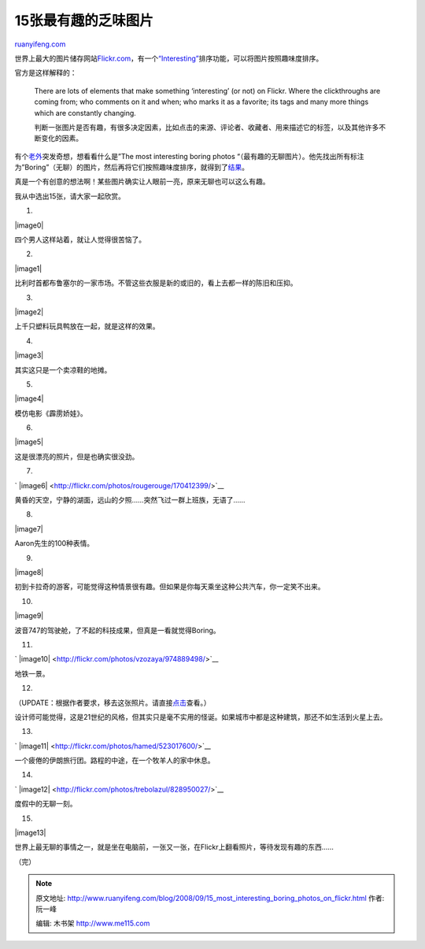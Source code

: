 .. _200809_15_most_interesting_boring_photos_on_flickr:

15张最有趣的乏味图片
=======================================

`ruanyifeng.com <http://www.ruanyifeng.com/blog/2008/09/15_most_interesting_boring_photos_on_flickr.html>`__

世界上最大的图片储存网站\ `Flickr.com <http://flickr.com/>`__\ ，有一个\ `“Interesting” <http://flickr.com/explore/interesting/>`__\ 排序功能，可以将图片按照趣味度排序。

官方是这样解释的：

    There are lots of elements that make something ‘interesting’ (or
    not) on Flickr. Where the clickthroughs are coming from; who
    comments on it and when; who marks it as a favorite; its tags and
    many more things which are constantly changing.

    判断一张图片是否有趣，有很多决定因素，比如点击的来源、评论者、收藏者、用来描述它的标签，以及其他许多不断变化的因素。

有个\ `老外 <http://www.blog.ni9e.com/archives/2008/09/most_interestin.html>`__\ 突发奇想，想看看什么是”The
most interesting boring photos
“（最有趣的无聊图片）。他先找出所有标注为”Boring”（无聊）的图片，然后再将它们按照趣味度排序，就得到了\ `结果 <http://flickr.com/search/?s=int&q=boring&m=text>`__\ 。

真是一个有创意的想法啊！某些图片确实让人眼前一亮，原来无聊也可以这么有趣。

我从中选出15张，请大家一起欣赏。

1.

|image0|

四个男人这样站着，就让人觉得很苦恼了。

2.

|image1|

比利时首都布鲁塞尔的一家市场。不管这些衣服是新的或旧的，看上去都一样的陈旧和压抑。

3.

|image2|

上千只塑料玩具鸭放在一起，就是这样的效果。

4.

|image3|

其实这只是一个卖凉鞋的地摊。

5.

|image4|

模仿电影《霹雳娇娃》。

6.

|image5|

这是很漂亮的照片，但是也确实很没劲。

7.

`
|image6| <http://flickr.com/photos/rougerouge/170412399/>`__

黄昏的天空，宁静的湖面，远山的夕照……突然飞过一群上班族，无语了……

8.

|image7|

Aaron先生的100种表情。

9.

|image8|

初到卡拉奇的游客，可能觉得这种情景很有趣。但如果是你每天乘坐这种公共汽车，你一定笑不出来。

10.

|image9|

波音747的驾驶舱，了不起的科技成果，但真是一看就觉得Boring。

11.

`
|image10| <http://flickr.com/photos/vzozaya/974889498/>`__

地铁一景。

12.

（UPDATE：根据作者要求，移去这张照片。请直接\ `点击 <http://flickr.com/photos/ahyc/232257642/>`__\ 查看。）

设计师可能觉得，这是21世纪的风格，但其实只是毫不实用的怪诞。如果城市中都是这种建筑，那还不如生活到火星上去。

13.

`
|image11| <http://flickr.com/photos/hamed/523017600/>`__

一个疲倦的伊朗旅行团。路程的中途，在一个牧羊人的家中休息。

14.

`
|image12| <http://flickr.com/photos/trebolazul/828950027/>`__

度假中的无聊一刻。

15.

|image13|

世界上最无聊的事情之一，就是坐在电脑前，一张又一张，在Flickr上翻看照片，等待发现有趣的东西……

（完）

.. note::
    原文地址: http://www.ruanyifeng.com/blog/2008/09/15_most_interesting_boring_photos_on_flickr.html 
    作者: 阮一峰 

    编辑: 木书架 http://www.me115.com